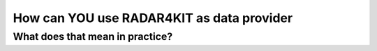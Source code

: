 How can YOU use RADAR4KIT as data provider
+++++++++++++++++++++++++++++++++++++++++++



What does that mean in practice?
=================================
